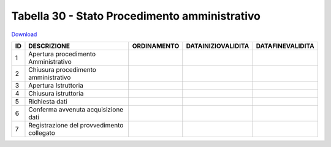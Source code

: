 Tabella 30 - Stato Procedimento amministrativo
==============================================


`Download <https://www.anpr.interno.it/portale/documents/20182/50186/tabella_30.xlsx/0e9353f9-519a-4294-8a11-15286300c530>`_

=================================================== =================================================== =================================================== =================================================== ===================================================
ID                                                  DESCRIZIONE                                         ORDINAMENTO                                         DATAINIZIOVALIDITA                                  DATAFINEVALIDITA                                   
=================================================== =================================================== =================================================== =================================================== ===================================================
1                                                   Apertura procedimento Amministrativo                                                                                                                                                                           
2                                                   Chiusura procedimento amministrativo                                                                                                                                                                           
3                                                   Apertura Istruttoria                                                                                                                                                                                           
4                                                   Chiusura istruttoria                                                                                                                                                                                           
5                                                   Richiesta dati                                                                                                                                                                                                 
6                                                   Conferma avvenuta acquisizione dati                                                                                                                                                                            
7                                                   Registrazione del provvedimento collegato                                                                                                                                                                      
=================================================== =================================================== =================================================== =================================================== ===================================================
